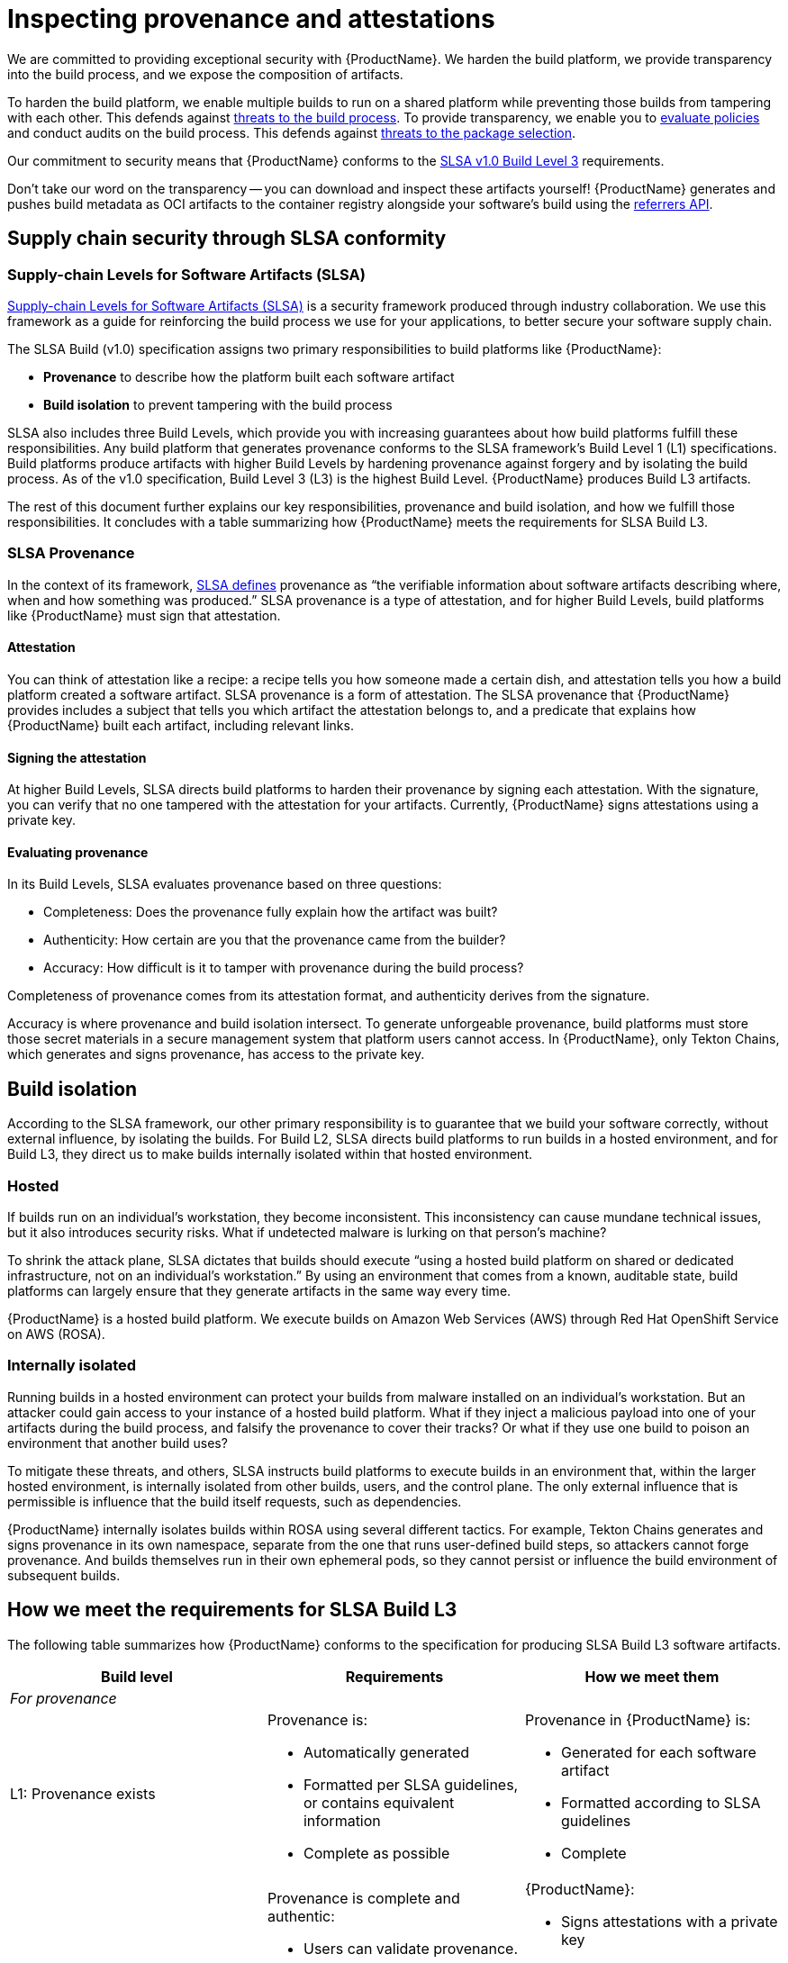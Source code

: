 = Inspecting provenance and attestations

We are committed to providing exceptional security with {ProductName}. We harden the build platform, we provide transparency into the build process, and we expose the composition of artifacts.

To harden the build platform, we enable multiple builds to run on a shared platform while preventing those builds from tampering with each other. This defends against link:https://slsa.dev/spec/v1.1/threats-overview[threats to the build process]. To provide transparency, we enable you to xref:compliance:index.adoc[evaluate policies] and conduct audits on the build process. This defends against link:https://slsa.dev/spec/v1.1/threats-overview[threats to the package selection].

Our commitment to security means that {ProductName} conforms to the link:https://slsa.dev/spec/v1.0/levels#build-l3[SLSA v1.0 Build Level 3] requirements.

Don't take our word on the transparency -- you can download and inspect these artifacts yourself! {ProductName} generates and pushes build metadata as OCI artifacts to the container registry alongside your software's build using the link:https://github.com/oras-project/artifacts-spec/blob/main/manifest-referrers-api.md[referrers API].

== Supply chain security through SLSA conformity

=== Supply-chain Levels for Software Artifacts (SLSA)

link:https://slsa.dev[Supply-chain Levels for Software Artifacts (SLSA)] is a security framework produced through industry collaboration. We use this framework as a guide for reinforcing the build process we use for your applications, to better secure your software supply chain.

The SLSA Build (v1.0) specification assigns two primary responsibilities to build platforms like {ProductName}:

* *Provenance* to describe how the platform built each software artifact
* *Build isolation* to prevent tampering with the build process

SLSA also includes three Build Levels, which provide you with increasing guarantees about how build platforms fulfill these responsibilities. Any build platform that generates provenance conforms to the SLSA framework’s Build Level 1 (L1) specifications. Build platforms produce artifacts with higher Build Levels by hardening provenance against forgery and by isolating the build process. As of the v1.0 specification, Build Level 3 (L3) is the highest Build Level. {ProductName} produces Build L3 artifacts.

The rest of this document further explains our key responsibilities, provenance and build isolation, and how we fulfill those responsibilities. It concludes with a table summarizing how {ProductName} meets the requirements for SLSA Build L3. 


=== SLSA Provenance

In the context of its framework, link:https://slsa.dev/spec/v1.0/provenance[SLSA defines] provenance as “the verifiable information about software artifacts describing where, when and how something was produced.” SLSA provenance is a type of attestation, and for higher Build Levels, build platforms like {ProductName} must sign that attestation.

==== Attestation

You can think of attestation like a recipe: a recipe tells you how someone made a certain dish, and attestation tells you how a build platform created a software artifact. SLSA provenance is a form of attestation. The SLSA provenance that {ProductName} provides includes a subject that tells you which artifact the attestation belongs to, and a predicate that explains how {ProductName} built each artifact, including relevant links. 

==== Signing the attestation

At higher Build Levels, SLSA directs build platforms to harden their provenance by signing each attestation. With the signature, you can verify that no one tampered with the attestation for your artifacts. Currently, {ProductName} signs attestations using a private key. 

==== Evaluating provenance

In its Build Levels, SLSA evaluates provenance based on three questions:

* Completeness: Does the provenance fully explain how the artifact was built?
* Authenticity: How certain are you that the provenance came from the builder?
* Accuracy: How difficult is it to tamper with provenance during the build process?

Completeness of provenance comes from its attestation format, and authenticity derives from the signature. 

Accuracy is where provenance and build isolation intersect. To generate unforgeable provenance, build platforms must store those secret materials in a secure management system that platform users cannot access. In {ProductName}, only Tekton Chains, which generates and signs provenance, has access to the private key. 


== Build isolation

According to the SLSA framework, our other primary responsibility is to guarantee that we build your software correctly, without external influence, by isolating the builds. For Build L2, SLSA directs build platforms to run builds in a hosted environment, and for Build L3, they direct us to make builds internally isolated within that hosted environment.

=== Hosted

If builds run on an individual’s workstation, they become inconsistent. This inconsistency can cause mundane technical issues, but it also introduces security risks. What if undetected malware is lurking on that person’s machine? 

To shrink the attack plane, SLSA dictates that builds should execute “using a hosted build platform on shared or dedicated infrastructure, not on an individual’s workstation.” By using an environment that comes from a known, auditable state, build platforms can largely ensure that they generate artifacts in the same way every time.

{ProductName} is a hosted build platform. We execute builds on Amazon Web Services (AWS) through Red Hat OpenShift Service on AWS (ROSA). 


=== Internally isolated

Running builds in a hosted environment can protect your builds from malware installed on an individual’s workstation. But an attacker could gain access to your instance of a hosted build platform. What if they inject a malicious payload into one of your artifacts during the build process, and falsify the provenance to cover their tracks? Or what if they use one build to poison an environment that another build uses?

To mitigate these threats, and others, SLSA instructs build platforms to execute builds in an environment that, within the larger hosted environment, is internally isolated from other builds, users, and the control plane. The only external influence that is permissible is influence that the build itself requests, such as dependencies.  

{ProductName} internally isolates builds within ROSA using several different tactics. For example, Tekton Chains generates and signs provenance in its own namespace, separate from the one that runs user-defined build steps, so attackers cannot forge provenance. And builds themselves run in their own ephemeral pods, so they cannot persist or influence the build environment of subsequent builds.


== How we meet the requirements for SLSA Build L3

The following table summarizes how {ProductName} conforms to the specification for producing SLSA Build L3 software artifacts. 

[cols="1,1, 1"]
|===
|Build level |Requirements |How we meet them

3+^|_For provenance_

|L1: Provenance exists
a|Provenance is:

* Automatically generated
* Formatted per SLSA guidelines, or contains equivalent information
* Complete as possible

a|Provenance in {ProductName} is:

* Generated for each software artifact
* Formatted according to SLSA guidelines
* Complete


|L2: Hosted build platform
a|Provenance is complete and authentic:

* Users can validate provenance.
* The control plane, not tenants, generates provenance.
* Provenance is complete.

a|{ProductName}:

* Signs attestations with a private key
* Generates provenance itself using Tekton Chains
* Generates complete attestations

|L3: Hardened builds
a|Provenance is complete, authentic, and accurate:

* Secret material used to authenticate provenance is stored in a secure management system.
* Secret material is not accessible to the environment running user-defined build steps.
* Provenance is complete, including fully enumerated external parameters.

a|{ProductName}:

* Stores secret materials in Tekton Chains, which is a secure management system
* Uses Tekton Chains in a separate namespace
* Enumerates external parameters in its provenance


3+^|_For build isolation_

|L1
|No build isolation requirements for L1 conformity
|N/A

|L2: Hosted build platform
|All build steps run using a hosted build platform on shared or dedicated infrastructure, not on an individual’s workstation.
|{ProductName} is hosted through ROSA.

|L3: Hardened builds
a|Builds run in an isolated environment:

* Builds cannot access secrets of the platform.
* Two builds cannot influence one another.
* Builds cannot persist or influence environment of other builds.
* Builds cannot inject false entries into a cache used by another build.
* Services allowing remote influence must be listed as external parameters in provenance.

a|In {ProductName}:

* Only Tekton Chains can access secret materials.
* Builds run in ephemeral pods.
* ServiceAccounts (API objects that are shared within projects) have reduced permissions.
* Tekton Chains generates and signs provenance outside users’ workspaces.
* External parameters are fully enumerated in provenance.

|===

== Additional resources

* Learn xref:metadata:index.adoc[how to inspect the SLSA] provenance for your components.
* Visit the link:https://slsa.dev/spec/v1.0/[SLSA overview page], the link:https://slsa.dev/spec/v1.0/levels[Build Levels] page, or the link:https://slsa.dev/spec/v1.0/verifying-systems[verifying build platforms] page.

== Additional resources
* Learn about the SLSA framework and xref:metadata:index.adoc#supply-chain-security-through-slsa-conformity[how {ProductName} meets the requirements of SLSA Build Level 3].
* Red Hat's Enterprise Contract (EC) is a powerful tool that you can also use to verify your SLSA provenance; visit link:https://enterprisecontract.dev/docs/user-guide/cli.html#_validating_an_image[this page]  to learn how to use the EC CLI tool to verify your provenance. You will need the public key used by Tekton Chains, which you can find by following link:https://enterprisecontract.dev/docs/user-guide/cli.html#_finding_the_public_key[these instructions].